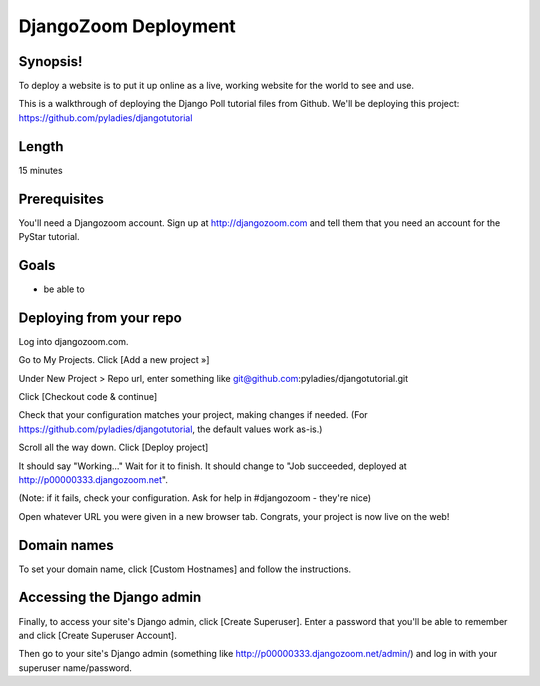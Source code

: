 .. _badge_djangozoom:

===============================
DjangoZoom Deployment
===============================

Synopsis!
----------------

To deploy a website is to put it up online as a live, working website for the world to see and use.

This is a walkthrough of deploying the Django Poll tutorial files from Github.  We'll be deploying this project: https://github.com/pyladies/djangotutorial

Length
------
15 minutes

Prerequisites
-------------

You'll need a Djangozoom account.  Sign up at http://djangozoom.com and tell them that you need an account for the PyStar tutorial.

Goals
-----
* be able to 

Deploying from your repo
------------------------

Log into djangozoom.com.

Go to My Projects. Click [Add a new project »]

Under New Project > Repo url, enter something like git@github.com:pyladies/djangotutorial.git

Click [Checkout code & continue]

Check that your configuration matches your project, making changes if needed. (For https://github.com/pyladies/djangotutorial, the default values work as-is.)

Scroll all the way down. Click [Deploy project]

It should say "Working..." Wait for it to finish.  It should change to "Job succeeded, deployed at http://p00000333.djangozoom.net".

(Note: if it fails, check your configuration. Ask for help in #djangozoom - they're nice)

Open whatever URL you were given in a new browser tab.  Congrats, your project is now live on the web!

Domain names
------------

To set your domain name, click [Custom Hostnames] and follow the instructions.

Accessing the Django admin
--------------------------

Finally, to access your site's Django admin, click [Create Superuser].  Enter a password that you'll be able to remember and click [Create Superuser Account].

Then go to your site's Django admin (something like http://p00000333.djangozoom.net/admin/) and log in with your superuser name/password.
